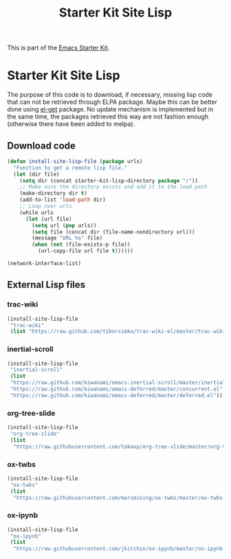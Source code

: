 #+TITLE: Starter Kit Site Lisp
#+OPTIONS: toc:nil num:nil ^:nil

This is part of the [[file:starter-kit.org][Emacs Starter Kit]].

* Starter Kit Site Lisp
The purpose of this code is to download, if necessary, missing lisp code that
can not be retrieved through ELPA package. Maybe this can be better done using
[[https://github.com/dimitri/el-get][el-get]] package. No update mechanism is implemented but in the same time, the
packages retrieved this way are not fashion enough (otherwise there have been
added to melpa).

** Download code
#+BEGIN_SRC emacs-lisp
  (defun install-site-lisp-file (package urls)
    "Function to get a remote lisp file."
    (let (dir file)
      (setq dir (concat starter-kit-lisp-directory package "/"))
      ;; Make sure the directory exists and add it to the load path
      (make-directory dir t)
      (add-to-list 'load-path dir)
      ;; Loop over urls
      (while urls
        (let (url file)
          (setq url (pop urls))
          (setq file (concat dir (file-name-nondirectory url)))
          (message "URL %s" file)
          (when (not (file-exists-p file))
            (url-copy-file url file t))))))
#+END_SRC

#+BEGIN_SRC emacs-lisp
  (network-interface-list)
#+END_SRC
** External Lisp files
*** trac-wiki
#+BEGIN_SRC emacs-lisp :tangle no
  (install-site-lisp-file
   "trac-wiki"
   (list "https://raw.github.com/tiborsimko/trac-wiki-el/master/trac-wiki.el"))
#+END_SRC

*** inertial-scroll
#+BEGIN_SRC emacs-lisp
  (install-site-lisp-file
   "inertial-scroll"
   (list
   "https://raw.github.com/kiwanami/emacs-inertial-scroll/master/inertial-scroll.el"
   "https://raw.github.com/kiwanami/emacs-deferred/master/concurrent.el"
   "https://raw.github.com/kiwanami/emacs-deferred/master/deferred.el"))
#+END_SRC

*** org-tree-slide
#+BEGIN_SRC emacs-lisp
  (install-site-lisp-file
   "org-tree-slide"
   (list
    "https://raw.githubusercontent.com/takaxp/org-tree-slide/master/org-tree-slide.el"))
#+END_SRC

*** ox-twbs
#+BEGIN_SRC emacs-lisp
  (install-site-lisp-file
   "ox-twbs"
   (list
    "https://raw.githubusercontent.com/marsmining/ox-twbs/master/ox-twbs.el"))
#+END_SRC
*** ox-ipynb
#+BEGIN_SRC emacs-lisp
  (install-site-lisp-file
   "ox-ipynb"
   (list
    "https://raw.githubusercontent.com/jkitchin/ox-ipynb/master/ox-ipynb.el"))
#+END_SRC
